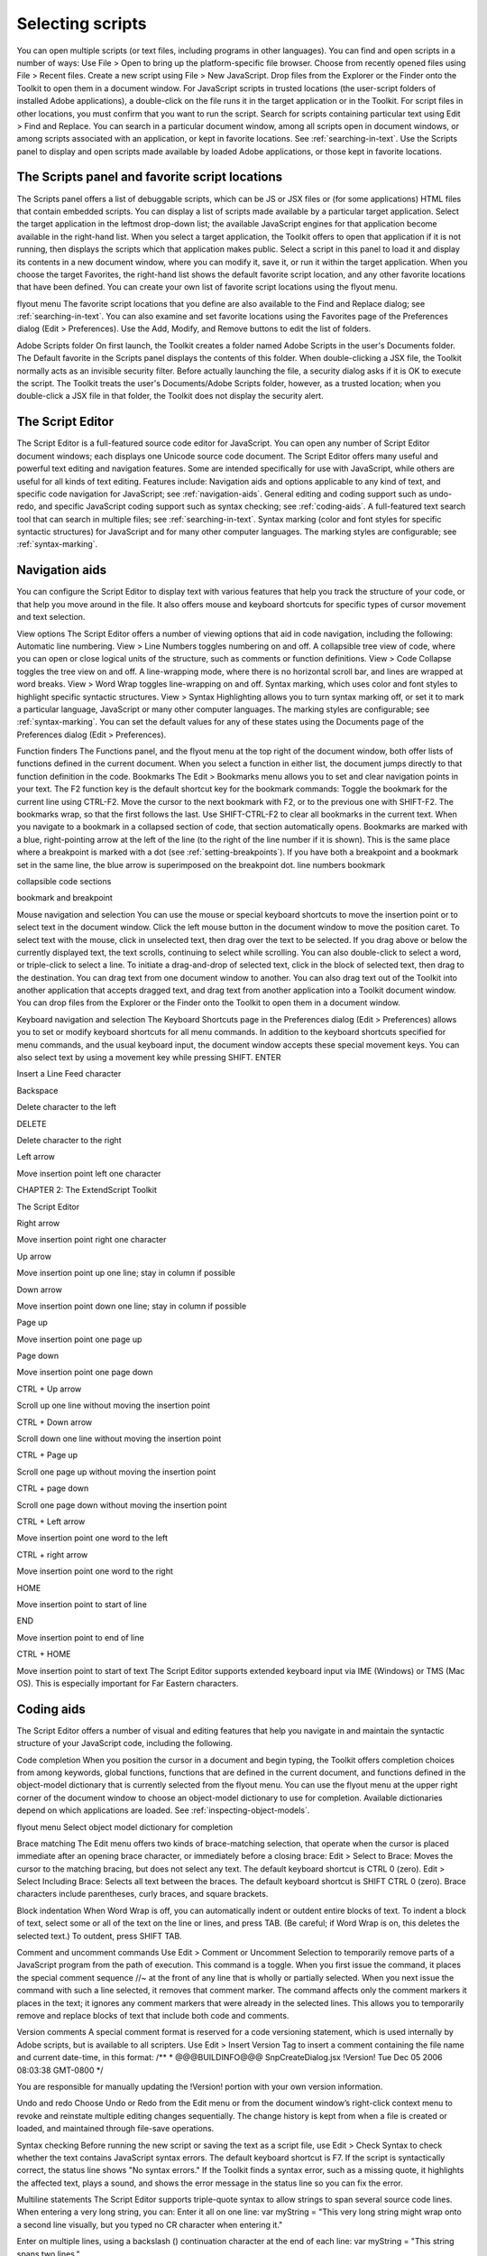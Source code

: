 .. _selecting-scripts:

Selecting scripts
=================
You can open multiple scripts (or text files, including programs in other languages). You can find and open
scripts in a number of ways:
Use File > Open to bring up the platform-specific file browser.
Choose from recently opened files using File > Recent files.
Create a new script using File > New JavaScript.
Drop files from the Explorer or the Finder onto the Toolkit to open them in a document window.
For JavaScript scripts in trusted locations (the user-script folders of installed Adobe applications), a
double-click on the file runs it in the target application or in the Toolkit. For script files in other
locations, you must confirm that you want to run the script.
Search for scripts containing particular text using Edit > Find and Replace. You can search in a
particular document window, among all scripts open in document windows, or among scripts
associated with an application, or kept in favorite locations. See :ref:`searching-in-text`.
Use the Scripts panel to display and open scripts made available by loaded Adobe applications, or
those kept in favorite locations.

.. _the-scripts-panel-and-favorite-script-locations:

The Scripts panel and favorite script locations
-----------------------------------------------
The Scripts panel offers a list of debuggable scripts, which can be JS or JSX files or (for some applications)
HTML files that contain embedded scripts.
You can display a list of scripts made available by a particular target application. Select the target
application in the leftmost drop-down list; the available JavaScript engines for that application become
available in the right-hand list.
When you select a target application, the Toolkit offers to open that application if it is not running, then
displays the scripts which that application makes public. Select a script in this panel to load it and display
its contents in a new document window, where you can modify it, save it, or run it within the target
application.
When you choose the target Favorites, the right-hand list shows the default favorite script location, and
any other favorite locations that have been defined. You can create your own list of favorite script locations
using the flyout menu.

flyout menu
The favorite script locations that you define are also available to the Find and Replace dialog; see
:ref:`searching-in-text`.
You can also examine and set favorite locations using the Favorites page of the Preferences dialog (Edit >
Preferences). Use the Add, Modify, and Remove buttons to edit the list of folders.

Adobe Scripts folder
On first launch, the Toolkit creates a folder named Adobe Scripts in the user's Documents folder. The
Default favorite in the Scripts panel displays the contents of this folder.
When double-clicking a JSX file, the Toolkit normally acts as an invisible security filter. Before actually
launching the file, a security dialog asks if it is OK to execute the script. The Toolkit treats the user's
Documents/Adobe Scripts folder, however, as a trusted location; when you double-click a JSX file in that
folder, the Toolkit does not display the security alert.

.. _the-script-editor:

The Script Editor
-----------------
The Script Editor is a full-featured source code editor for JavaScript. You can open any number of Script
Editor document windows; each displays one Unicode source code document.
The Script Editor offers many useful and powerful text editing and navigation features. Some are intended
specifically for use with JavaScript, while others are useful for all kinds of text editing. Features include:
Navigation aids and options applicable to any kind of text, and specific code navigation for JavaScript;
see :ref:`navigation-aids`.
General editing and coding support such as undo-redo, and specific JavaScript coding support such
as syntax checking; see :ref:`coding-aids`.
A full-featured text search tool that can search in multiple files; see :ref:`searching-in-text`.
Syntax marking (color and font styles for specific syntactic structures) for JavaScript and for many
other computer languages. The marking styles are configurable; see :ref:`syntax-marking`.

.. _navigation-aids:

Navigation aids
---------------
You can configure the Script Editor to display text with various features that help you track the structure of
your code, or that help you move around in the file. It also offers mouse and keyboard shortcuts for specific
types of cursor movement and text selection.

View options
The Script Editor offers a number of viewing options that aid in code navigation, including the following:
Automatic line numbering. View > Line Numbers toggles numbering on and off.
A collapsible tree view of code, where you can open or close logical units of the structure, such as
comments or function definitions. View > Code Collapse toggles the tree view on and off.
A line-wrapping mode, where there is no horizontal scroll bar, and lines are wrapped at word breaks.
View > Word Wrap toggles line-wrapping on and off.
Syntax marking, which uses color and font styles to highlight specific syntactic structures. View >
Syntax Highlighting allows you to turn syntax marking off, or set it to mark a particular language,
JavaScript or many other computer languages. The marking styles are configurable; see :ref:`syntax-marking`.
You can set the default values for any of these states using the Documents page of the Preferences dialog
(Edit > Preferences).

Function finders
The Functions panel, and the flyout menu at the top right of the document window, both offer lists of
functions defined in the current document. When you select a function in either list, the document jumps
directly to that function definition in the code.
Bookmarks
The Edit > Bookmarks menu allows you to set and clear navigation points in your text. The F2 function
key is the default shortcut key for the bookmark commands:
Toggle the bookmark for the current line using CTRL-F2.
Move the cursor to the next bookmark with F2, or to the previous one with SHIFT-F2. The bookmarks
wrap, so that the first follows the last.
Use SHIFT-CTRL-F2 to clear all bookmarks in the current text.
When you navigate to a bookmark in a collapsed section of code, that section automatically opens.
Bookmarks are marked with a blue, right-pointing arrow at the left of the line (to the right of the line
number if it is shown). This is the same place where a breakpoint is marked with a dot (see :ref:`setting-breakpoints`). If you have both a breakpoint and a bookmark set in the same line, the blue
arrow is superimposed on the breakpoint dot.
line numbers
bookmark

collapsible
code sections

bookmark and
breakpoint

Mouse navigation and selection
You can use the mouse or special keyboard shortcuts to move the insertion point or to select text in the
document window. Click the left mouse button in the document window to move the position caret.
To select text with the mouse, click in unselected text, then drag over the text to be selected. If you drag
above or below the currently displayed text, the text scrolls, continuing to select while scrolling. You can
also double-click to select a word, or triple-click to select a line.
To initiate a drag-and-drop of selected text, click in the block of selected text, then drag to the destination.
You can drag text from one document window to another. You can also drag text out of the Toolkit into
another application that accepts dragged text, and drag text from another application into a Toolkit
document window.
You can drop files from the Explorer or the Finder onto the Toolkit to open them in a document window.

Keyboard navigation and selection
The Keyboard Shortcuts page in the Preferences dialog (Edit > Preferences) allows you to set or modify
keyboard shortcuts for all menu commands.
In addition to the keyboard shortcuts specified for menu commands, and the usual keyboard input, the
document window accepts these special movement keys. You can also select text by using a movement
key while pressing SHIFT.
ENTER

Insert a Line Feed character

Backspace

Delete character to the left

DELETE

Delete character to the right

Left arrow

Move insertion point left one character

CHAPTER 2: The ExtendScript Toolkit

The Script Editor

Right arrow

Move insertion point right one character

Up arrow

Move insertion point up one line; stay in column if possible

Down arrow

Move insertion point down one line; stay in column if possible

Page up

Move insertion point one page up

Page down

Move insertion point one page down

CTRL + Up arrow

Scroll up one line without moving the insertion point

CTRL + Down arrow

Scroll down one line without moving the insertion point

CTRL + Page up

Scroll one page up without moving the insertion point

CTRL + page down

Scroll one page down without moving the insertion point

CTRL + Left arrow

Move insertion point one word to the left

CTRL + right arrow

Move insertion point one word to the right

HOME

Move insertion point to start of line

END

Move insertion point to end of line

CTRL + HOME

Move insertion point to start of text
The Script Editor supports extended keyboard input via IME (Windows) or TMS (Mac OS). This is especially
important for Far Eastern characters.

.. _coding-aids:

Coding aids
-----------
The Script Editor offers a number of visual and editing features that help you navigate in and maintain the
syntactic structure of your JavaScript code, including the following.

Code completion
When you position the cursor in a document and begin typing, the Toolkit offers completion choices from
among keywords, global functions, functions that are defined in the current document, and functions
defined in the object-model dictionary that is currently selected from the flyout menu.
You can use the flyout menu at the upper right corner of the document window to choose an
object-model dictionary to use for completion. Available dictionaries depend on which applications are
loaded. See :ref:`inspecting-object-models`.

flyout menu
Select object
model dictionary
for completion

Brace matching
The Edit menu offers two kinds of brace-matching selection, that operate when the cursor is placed
immediate after an opening brace character, or immediately before a closing brace:
Edit > Select to Brace: Moves the cursor to the matching bracing, but does not select any text. The
default keyboard shortcut is CTRL 0 (zero).
Edit > Select Including Brace: Selects all text between the braces. The default keyboard shortcut is
SHIFT CTRL 0 (zero).
Brace characters include parentheses, curly braces, and square brackets.

Block indentation
When Word Wrap is off, you can automatically indent or outdent entire blocks of text. To indent a block of
text, select some or all of the text on the line or lines, and press TAB. (Be careful; if Word Wrap is on, this
deletes the selected text.) To outdent, press SHIFT TAB.

Comment and uncomment commands
Use Edit > Comment or Uncomment Selection to temporarily remove parts of a JavaScript program from
the path of execution. This command is a toggle. When you first issue the command, it places the special
comment sequence //~ at the front of any line that is wholly or partially selected. When you next issue the
command with such a line selected, it removes that comment marker.
The command affects only the comment markers it places in the text; it ignores any comment markers that
were already in the selected lines. This allows you to temporarily remove and replace blocks of text that
include both code and comments.

Version comments
A special comment format is reserved for a code versioning statement, which is used internally by Adobe
scripts, but is available to all scripters. Use Edit > Insert Version Tag to insert a comment containing the
file name and current date-time, in this format:
/**
* @@@BUILDINFO@@@ SnpCreateDialog.jsx !Version! Tue Dec 05 2006 08:03:38 GMT-0800
*/

You are responsible for manually updating the !Version! portion with your own version information.

Undo and redo
Choose Undo or Redo from the Edit menu or from the document window’s right-click context menu to
revoke and reinstate multiple editing changes sequentially. The change history is kept from when a file is
created or loaded, and maintained through file-save operations.

Syntax checking
Before running the new script or saving the text as a script file, use Edit > Check Syntax to check whether
the text contains JavaScript syntax errors. The default keyboard shortcut is F7.
If the script is syntactically correct, the status line shows "No syntax errors."
If the Toolkit finds a syntax error, such as a missing quote, it highlights the affected text, plays a sound,
and shows the error message in the status line so you can fix the error.

Multiline statements
The Script Editor supports triple-quote syntax to allow strings to span several source code lines. When
entering a very long string, you can:
Enter it all on one line:
var myString = "This very long string might wrap onto a second line visually, but you
typed no CR character when entering it."

Enter on multiple lines, using a backslash (\) continuation character at the end of each line:
var myString = "This string spans \
two lines."

Use triple quotes around the entire string on multiple lines:
var myString = """This "quoted" word is inside the
multiline string enclosed by triple quotes."""

The triple-quote option allows the string to contain embedded quotes.

.. _searching-in-text:

Searching in text
-----------------
The Toolkit offers a search utility through the Edit > Find and Replace command. This command brings
up the Find and Replace panel. If the panel is not docked, you can hide it by pressing ESC.
The Find and Replace panel allows you to search through multiple documents for text that matches a
specific search string or regular expression. You can choose to search in:
The current document, or the current selection in the current document
All open documents
All scripts made public by the current target application
Folders that you have defined as favorite locations; see :ref:`the-scripts-panel-and-favorite-script-locations`
on page 17.

The results of a search are listed in the Find Results tab; by default, this is stacked with the Find and Replace
panel, but you can drag it to another stack, or display it as an independent floating panel.

Double-click a result line in the Find Results panel to jump directly to the document and line where the
text was found.

Using regular-expression syntax
The Toolkit supports a limited set of Regular Expression syntax for the Find and Replace dialog:
.

Matches any character

(

Marks the start of a region for capturing a match.

)

Marks the end of a capturing region.

\<

Matches the start of a word using the editor's current definition of words.

\>

Matches the end of a word using the editor's current definition of words.

CHAPTER 2: The ExtendScript Toolkit

The Script Editor

\x

Escapes a character x that would otherwise have a special meaning. For example, \[ is
interpreted as a left bracket, rather than the start of a character set.

[...]

A set of characters; for example, [abc] means any of the characters a, b or c. You can also use
ranges, for example [a-z] for any lower case character.

[^...]

The complement of the characters in a set. For example, [^A-Za-z] means any character
except an alphabetic character.

^

Matches the start of a line (unless used inside a set).

$

Matches the end of a line.

*

Matches 0 or more times. For example, Sa*m matches Sm, Sam, Saam, Saaam etc.
In a replace operation, you can use the captured regions of a match in the replacement expression by
using the placeholders \1 through \9, where \1 refers to the first captured region, \2 to the second, and so
on.
For example, if the search string is Fred\([1-9]\)XXX and the replace string is Sam\1YYY, when applied to
Fred2XXX the search generates Sam2YYY.

.. _syntax-marking:

Syntax marking
--------------
The Script Editor offers language-based syntax highlighting to aid in editing code. Although the
debugging features (including syntax checking) are only available for JavaScript, you can choose to edit
other kinds of code, and the syntax is highlighted according to the language. The style of syntax marking is
automatically set to match the file extension, or you can choose the language from the View > Syntax
Highlighting menu.
The style of highlighting is configurable, using the Fonts and Colors page of the Preferences dialog.
Select language for syntax
highlighting in Script Editor
Customize highlighting
styles in Preferences dialog
